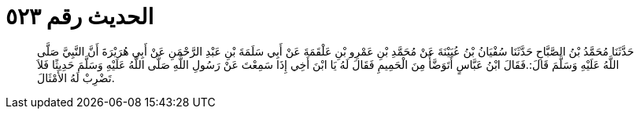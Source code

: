 
= الحديث رقم ٥٢٣

[quote.hadith]
حَدَّثَنَا مُحَمَّدُ بْنُ الصَّبَّاحِ حَدَّثَنَا سُفْيَانُ بْنُ عُيَيْنَةَ عَنْ مُحَمَّدِ بْنِ عَمْرِو بْنِ عَلْقَمَةَ عَنْ أَبِي سَلَمَةَ بْنِ عَبْدِ الرَّحْمَنِ عَنْ أَبِي هُرَيْرَةَ أَنَّ النَّبِيَّ صَلَّى اللَّهُ عَلَيْهِ وَسَلَّمَ قَالَ:.فَقَالَ ابْنُ عَبَّاسٍ أَتَوَضَّأُ مِنَ الْحَمِيمِ فَقَالَ لَهُ يَا ابْنَ أَخِي إِذَا سَمِعْتَ عَنْ رَسُولِ اللَّهِ صَلَّى اللَّهُ عَلَيْهِ وَسَلَّمَ حَدِيثًا فَلاَ تَضْرِبْ لَهُ الأَمْثَالَ.